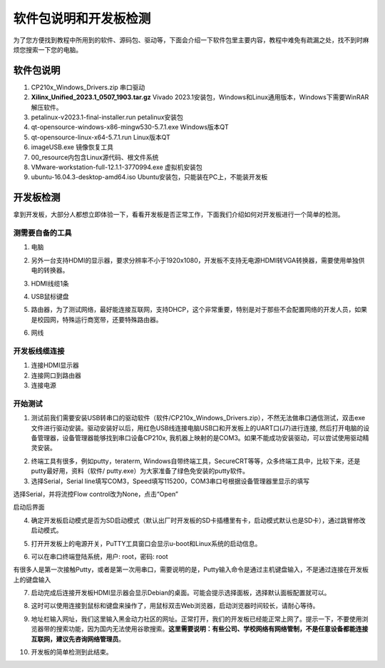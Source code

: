 软件包说明和开发板检测
========================

为了您方便找到教程中所用到的软件、源码包、驱动等，下面会介绍一下软件包里主要内容，教程中难免有疏漏之处，找不到时麻烦您搜索一下您的电脑。

软件包说明
----------

.. image:: images/01_media/image1.png
    
1) CP210x_Windows_Drivers.zip 串口驱动

2) **Xilinx_Unified_2023.1_0507_1903.tar.gz** Vivado
   2023.1安装包，Windows和Linux通用版本，Windows下需要WinRAR解压软件。

3) petalinux-v2023.1-final-installer.run petalinux安装包

4) qt-opensource-windows-x86-mingw530-5.7.1.exe Windows版本QT

5) qt-opensource-linux-x64-5.7.1.run Linux版本QT

6) imageUSB.exe 镜像恢复工具

7) 00_resource内包含Linux源代码、根文件系统

8) VMware-workstation-full-12.1.1-3770994.exe 虚拟机安装包

9) ubuntu-16.04.3-desktop-amd64.iso
   Ubuntu安装包，只能装在PC上，不能装开发板

开发板检测
----------

拿到开发板，大部分人都想立即体验一下，看看开发板是否正常工作，下面我们介绍如何对开发板进行一个简单的检测。

测需要自备的工具
~~~~~~~~~~~~~~~~

1) 电脑

.. image:: images/01_media/image2.png
    
2) 另外一台支持HDMI的显示器，要求分辨率不小于1920x1080，开发板不支持无电源HDMI转VGA转换器，需要使用单独供电的转换器。

.. image:: images/01_media/image3.png
    
3) HDMI线缆1条

.. image:: images/01_media/image4.png
    
4) USB鼠标键盘

.. image:: images/01_media/image5.png
    
5) 路由器，为了测试网络，最好能连接互联网，支持DHCP，这个非常重要，特别是对于那些不会配置网络的开发人员，如果是校园网，特殊运行商宽带，还要特殊路由器。

.. image:: images/01_media/image6.png
    
6) 网线

.. image:: images/01_media/image7.png
    
开发板线缆连接
~~~~~~~~~~~~~~

1) 连接HDMI显示器

2) 连接网口到路由器

3) 连接电源

.. image:: images/01_media/image8.png
    
开始测试
~~~~~~~~

1) 测试前我们需要安装USB转串口的驱动软件（软件/CP210x_Windows_Drivers.zip），不然无法做串口通信测试，双击exe文件进行驱动安装。驱动安装好以后，用红色USB线连接电脑USB口和开发板上的UART口(J7)进行连接,
   然后打开电脑的设备管理器，设备管理器能够找到串口设备CP210x,
   我机器上映射的是COM3。如果不能成功安装驱动，可以尝试使用驱动精灵安装。

.. image:: images/01_media/image9.png
    
.. image:: images/01_media/image10.png
    
.. image:: images/01_media/image11.png
    
2) 终端工具有很多，例如putty，teraterm,
   Windows自带终端工具，SecureCRT等等，众多终端工具中，比较下来，还是putty最好用，资料（软件/
   putty.exe）为大家准备了绿色免安装的putty软件。

3) 选择Serial，Serial
   line填写COM3，Speed填写115200，COM3串口号根据设备管理器里显示的填写

.. image:: images/01_media/image12.png
    
选择Serial，并将流控Flow control改为None，点击“Open”

.. image:: images/01_media/image13.png
    
.. image:: images/01_media/image14.png
    
启动后界面

4) 确定开发板启动模式是否为SD启动模式（默认出厂时开发板的SD卡插槽里有卡，启动模式默认也是SD卡），通过跳冒修改启动模式。

.. image:: images/01_media/image15.png
    
5) 打开开发板上的电源开关，PuTTY工具窗口会显示u-boot和Linux系统的启动信息。

.. image:: images/01_media/image16.png
    
6) 可以在串口终端登陆系统，用户: root，密码: root

有很多人是第一次接触Putty，或者是第一次用串口，需要说明的是，Putty输入命令是通过主机键盘输入，不是通过连接在开发板上的键盘输入

.. image:: images/01_media/image17.png
    
7) 启动完成后连接开发板HDMI显示器会显示Debian的桌面。可能会提示选择面板，选择默认面板配置就可以。

.. image:: images/01_media/image18.png
    
.. image:: images/01_media/image19.png
    
8) 这时可以使用连接到鼠标和键盘来操作了，用鼠标双击Web浏览器，启动浏览器时间较长，请耐心等待。

.. image:: images/01_media/image20.png
    
9) 地址栏输入网址，我们这里输入黑金动力社区的网址。正常打开，我们的开发板已经能正常上网了。提示一下，不要使用浏览器带的搜索功能，因为国内无法使用谷歌搜索。\ **这里需要说明：有些公司、学校网络有网络管制，不是任意设备都能连接互联网，建议先咨询网络管理员**\ 。

.. image:: images/01_media/image21.png
    
10) 开发板的简单检测到此结束。

